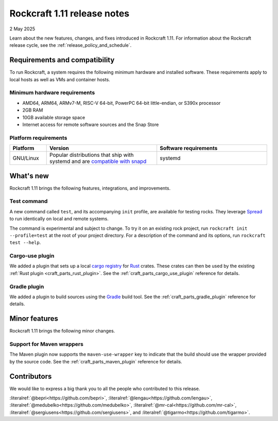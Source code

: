 .. _release-1.11:

Rockcraft 1.11 release notes
============================

2 May 2025

Learn about the new features, changes, and fixes introduced in Rockcraft 1.11.
For information about the Rockcraft release cycle, see the
:ref:`release_policy_and_schedule`.


Requirements and compatibility
------------------------------

To run Rockcraft, a system requires the following minimum hardware and
installed software. These requirements apply to local hosts as well as VMs and
container hosts.


Minimum hardware requirements
~~~~~~~~~~~~~~~~~~~~~~~~~~~~~

- AMD64, ARM64, ARMv7-M, RISC-V 64-bit, PowerPC 64-bit little-endian, or S390x
  processor
- 2GB RAM
- 10GB available storage space
- Internet access for remote software sources and the Snap Store


Platform requirements
~~~~~~~~~~~~~~~~~~~~~

.. list-table::
  :header-rows: 1
  :widths: 1 3 3

  * - Platform
    - Version
    - Software requirements
  * - GNU/Linux
    - Popular distributions that ship with systemd and are `compatible with
      snapd <https://snapcraft.io/docs/installing-snapd>`_
    - systemd


What's new
----------

Rockcraft 1.11 brings the following features, integrations, and improvements.

Test command
~~~~~~~~~~~~

A new command called ``test``, and its accompanying ``init`` profile, are available for
testing rocks. They leverage `Spread`_ to run identically on local and remote systems.

The command is experimental and subject to change. To try it on an existing rock
project, run ``rockcraft init --profile=test`` at the root of your project directory.
For a description of the command and its options, run ``rockcraft test --help``.

Cargo-use plugin
~~~~~~~~~~~~~~~~

We added a plugin that sets up a local `cargo registry`_ for `Rust`_ crates. These
crates can then be used by the existing :ref:`Rust plugin <craft_parts_rust_plugin>`.
See the :ref:`craft_parts_cargo_use_plugin` reference for details.

Gradle plugin
~~~~~~~~~~~~~

We added a plugin to build sources using the `Gradle`_ build tool. See the
:ref:`craft_parts_gradle_plugin` reference for details.

Minor features
--------------

Rockcraft 1.11 brings the following minor changes.

Support for Maven wrappers
~~~~~~~~~~~~~~~~~~~~~~~~~~

The Maven plugin now supports the ``maven-use-wrapper`` key to indicate that the build
should use the wrapper provided by the source code. See the
:ref:`craft_parts_maven_plugin` reference for details.

Contributors
------------

We would like to express a big thank you to all the people who contributed to
this release.

:literalref:`@bepri<https://github.com/bepri>`,
:literalref:`@lengau<https://github.com/lengau>`,
:literalref:`@medubelko<https://github.com/medubelko>`,
:literalref:`@mr-cal<https://github.com/mr-cal>`,
:literalref:`@sergiusens<https://github.com/sergiusens>`,
and :literalref:`@tigarmo<https://github.com/tigarmo>`.


.. _Gradle: https://gradle.org/
.. _Rust: https://doc.rust-lang.org/stable/
.. _Spread: https://github.com/canonical/spread
.. _cargo registry: https://doc.rust-lang.org/cargo/reference/registries.html
